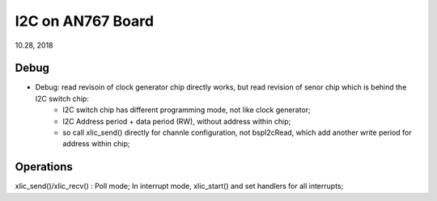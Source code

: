 I2C on AN767 Board
####################################
10.28, 2018

Debug
============
* Debug: read revisoin of clock generator chip directly works, but read revision of senor chip which is behind the I2C switch chip:
   * I2C switch chip has different programming mode, not like clock generator;
   * I2C Address period + data period (RW), without address within chip;
   * so call xIic_send() directly for channle configuration, not bspI2cRead, which add another write period for address within chip;
   

Operations
============
xIic_send()/xIic_recv() : Poll mode;
In interrupt mode, xIic_start() and set handlers for all interrupts;
